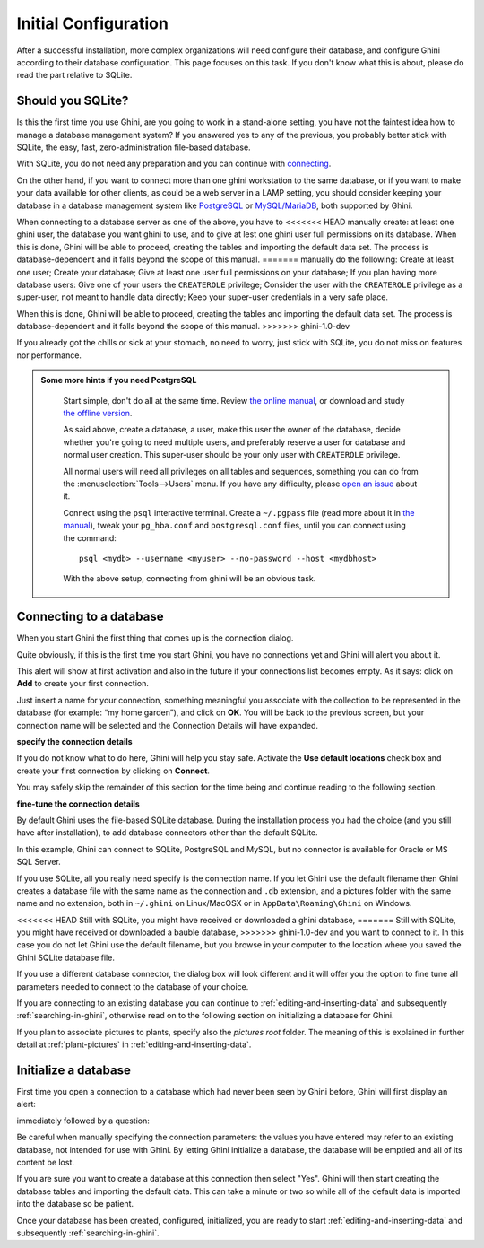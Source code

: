 Initial Configuration
-------------------------

After a successful installation, more complex organizations will need
configure their database, and configure Ghini according to their database
configuration. This page focuses on this task. If you don't know what this
is about, please do read the part relative to SQLite.

.. _before-you-start:

Should you SQLite?
===================

Is this the first time you use Ghini, are you going to work in a
stand-alone setting, you have not the faintest idea how to manage a database
management system? If you answered yes to any of the previous, you probably
better stick with SQLite, the easy, fast, zero-administration file-based
database.

With SQLite, you do not need any preparation and you can continue with
`connecting`_.

On the other hand, if you want to connect more than one ghini workstation
to the same database, or if you want to make your data available for other
clients, as could be a web server in a LAMP setting, you should consider
keeping your database in a database management system like `PostgreSQL
<http://www.postgresql.org>`_ or `MySQL/MariaDB <https://mariadb.org/>`_,
both supported by Ghini.

When connecting to a database server as one of the above, you have to
<<<<<<< HEAD
manually create: at least one ghini user, the database you want ghini to
use, and to give at lest one ghini user full permissions on its
database. When this is done, Ghini will be able to proceed, creating the
tables and importing the default data set.  The process is
database-dependent and it falls beyond the scope of this manual.
=======
manually do the following: Create at least one user; Create your database;
Give at least one user full permissions on your database; If you plan having
more database users: Give one of your users the ``CREATEROLE`` privilege;
Consider the user with the ``CREATEROLE`` privilege as a super-user, not
meant to handle data directly; Keep your super-user credentials in a very
safe place.

When this is done, Ghini will be able to proceed, creating the tables and
importing the default data set.  The process is database-dependent and it
falls beyond the scope of this manual.
>>>>>>> ghini-1.0-dev

If you already got the chills or sick at your stomach, no need to worry,
just stick with SQLite, you do not miss on features nor performance.

..  admonition:: Some more hints if you need PostgreSQL
    :class: toggle

       Start simple, don't do all at the same time. Review `the online
       manual <https://www.postgresql.org/docs/9.4/static/index.html>`_, or
       download and study `the offline version
       <https://www.postgresql.org/files/documentation/pdf/9.4/postgresql-9.4-A4.pdf>`_.

       As said above, create a database, a user, make this user the owner of
       the database, decide whether you're going to need multiple users, and
       preferably reserve a user for database and normal user creation. This
       super-user should be your only user with ``CREATEROLE``
       privilege.

       All normal users will need all privileges on all tables and
       sequences, something you can do from the
       :menuselection:`Tools-->Users` menu.  If you have any difficulty,
       please `open an issue
       <https://github.com/Ghini/ghini.desktop/issues/new>`_ about it.
       
       Connect using the ``psql`` interactive terminal.  Create a
       ``~/.pgpass`` file (read more about it in `the manual
       <https://www.postgresql.org/docs/9.4/static/libpq-pgpass.html>`_),
       tweak your ``pg_hba.conf`` and ``postgresql.conf`` files, until you
       can connect using the command::

         psql <mydb> --username <myuser> --no-password --host <mydbhost>

       With the above setup, connecting from ghini will be an obvious task.


.. _connecting:

Connecting to a database
========================

When you start Ghini the first thing that comes up is the connection
dialog. 

Quite obviously, if this is the first time you start Ghini, you have no
connections yet and Ghini will alert you about it.

.. image:: images/screenshots/first-time-activation.png

This alert will show at first activation and also in the future if your
connections list becomes empty. As it says: click on **Add** to create your
first connection.

.. image:: images/screenshots/enter-a-connection-name.png

Just insert a name for your connection, something meaningful you associate
with the collection to be represented in the database (for example: “my home
garden”), and click on **OK**. You will be back to the previous screen, but
your connection name will be selected and the Connection Details will have
expanded.

.. image:: images/screenshots/my-first-botanical-garden.png

**specify the connection details**

If you do not know what to do here, Ghini will help you stay safe. Activate the **Use default locations** check box and create your
first connection by clicking on **Connect**.

You may safely skip the remainder of this section for the time being and
continue reading to the following section.

**fine-tune the connection details**

By default Ghini uses the file-based SQLite database.  During the
installation process you had the choice (and you still have after
installation), to add database connectors other than the default SQLite.

In this example, Ghini can connect to SQLite, PostgreSQL and MySQL, but no
connector is available for Oracle or MS SQL Server.

.. image:: images/screenshots/connection-drop-down.png

If you use SQLite, all you really need specify is the connection name. If
you let Ghini use the default filename then Ghini creates a database file
with the same name as the connection and ``.db`` extension, and a pictures
folder with the same name and no extension, both in ``~/.ghini`` on
Linux/MacOSX or in ``AppData\Roaming\Ghini`` on Windows.

<<<<<<< HEAD
Still with SQLite, you might have received or downloaded a ghini database,
=======
Still with SQLite, you might have received or downloaded a bauble database,
>>>>>>> ghini-1.0-dev
and you want to connect to it. In this case you do not let Ghini use the
default filename, but you browse in your computer to the location where you
saved the Ghini SQLite database file.

If you use a different database connector, the dialog box will look
different and it will offer you the option to fine tune all parameters
needed to connect to the database of your choice.

If you are connecting to an existing database you can continue to
:ref:`editing-and-inserting-data` and subsequently
:ref:`searching-in-ghini`, otherwise read on to the following section on
initializing a database for Ghini.

If you plan to associate pictures to plants, specify also the *pictures
root* folder. The meaning of this is explained in further detail at
:ref:`plant-pictures` in :ref:`editing-and-inserting-data`.

.. _creating-a-new-database:

Initialize a database
=======================

First time you open a connection to a database which had never been seen by
Ghini before, Ghini will first display an alert:

.. image:: images/screenshots/empty-database.png

immediately followed by a question:

.. image:: images/screenshots/bauble-create-new.png

Be careful when manually specifying the connection parameters: the values
you have entered may refer to an existing database, not intended for use
with Ghini. By letting Ghini initialize a database, the database will be
emptied and all of its content be lost.

If you are sure you want to create a database at this connection then
select "Yes". Ghini will then start creating the database tables and
importing the default data. This can take a minute or two so while all
of the default data is imported into the database so be patient.

Once your database has been created, configured, initialized, you are ready
to start :ref:`editing-and-inserting-data` and subsequently
:ref:`searching-in-ghini`.
